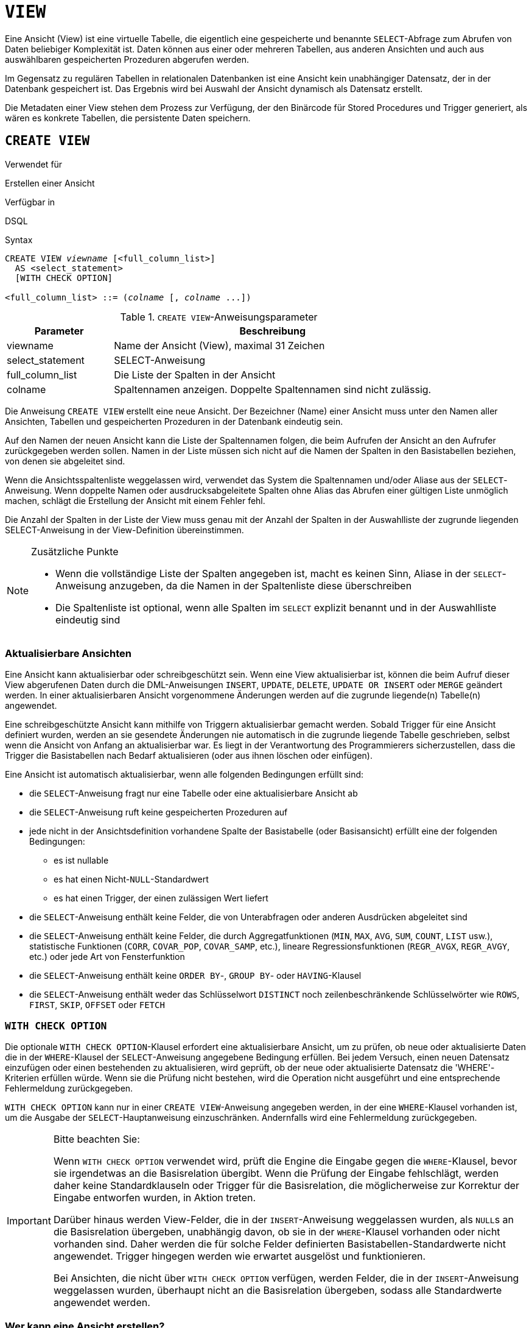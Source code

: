 [[fblangref30-ddl-view-de]]
= `VIEW`

Eine Ansicht (View) ist eine virtuelle Tabelle, die eigentlich eine gespeicherte und benannte `SELECT`-Abfrage zum Abrufen von Daten beliebiger Komplexität ist.
Daten können aus einer oder mehreren Tabellen, aus anderen Ansichten und auch aus auswählbaren gespeicherten Prozeduren abgerufen werden.

Im Gegensatz zu regulären Tabellen in relationalen Datenbanken ist eine Ansicht kein unabhängiger Datensatz, der in der Datenbank gespeichert ist.
Das Ergebnis wird bei Auswahl der Ansicht dynamisch als Datensatz erstellt.

Die Metadaten einer View stehen dem Prozess zur Verfügung, der den Binärcode für Stored Procedures und Trigger generiert, als wären es konkrete Tabellen, die persistente Daten speichern.

[[fblangref30-ddl-view-create-de]]
== `CREATE VIEW`

.Verwendet für
Erstellen einer Ansicht

.Verfügbar in
DSQL

.Syntax
[listing,subs=+quotes]
----
CREATE VIEW _viewname_ [<full_column_list>]
  AS <select_statement>
  [WITH CHECK OPTION]

<full_column_list> ::= (_colname_ [, _colname_ ...])
----

[[fblangref30-ddl-view-createview-tbl-de]]
.`CREATE VIEW`-Anweisungsparameter
[cols="<1,<3", options="header",stripes="none"]
|===
^| Parameter
^| Beschreibung

|viewname
|Name der Ansicht (View), maximal 31 Zeichen

|select_statement
|SELECT-Anweisung

|full_column_list
|Die Liste der Spalten in der Ansicht

|colname
|Spaltennamen anzeigen.
Doppelte Spaltennamen sind nicht zulässig.
|===

Die Anweisung `CREATE VIEW` erstellt eine neue Ansicht.
Der Bezeichner (Name) einer Ansicht muss unter den Namen aller Ansichten, Tabellen und gespeicherten Prozeduren in der Datenbank eindeutig sein.

Auf den Namen der neuen Ansicht kann die Liste der Spaltennamen folgen, die beim Aufrufen der Ansicht an den Aufrufer zurückgegeben werden sollen.
Namen in der Liste müssen sich nicht auf die Namen der Spalten in den Basistabellen beziehen, von denen sie abgeleitet sind.

Wenn die Ansichtsspaltenliste weggelassen wird, verwendet das System die Spaltennamen und/oder Aliase aus der `SELECT`-Anweisung.
Wenn doppelte Namen oder ausdrucksabgeleitete Spalten ohne Alias das Abrufen einer gültigen Liste unmöglich machen, schlägt die Erstellung der Ansicht mit einem Fehler fehl.

Die Anzahl der Spalten in der Liste der View muss genau mit der Anzahl der Spalten in der Auswahlliste der zugrunde liegenden SELECT-Anweisung in der View-Definition übereinstimmen.

.Zusätzliche Punkte
[NOTE]
====
* Wenn die vollständige Liste der Spalten angegeben ist, macht es keinen Sinn, Aliase in der `SELECT`-Anweisung anzugeben, da die Namen in der Spaltenliste diese überschreiben
* Die Spaltenliste ist optional, wenn alle Spalten im `SELECT` explizit benannt und in der Auswahlliste eindeutig sind
====

[[fblangref30-ddl-view-create-updatable-de]]
=== Aktualisierbare Ansichten

Eine Ansicht kann aktualisierbar oder schreibgeschützt sein.
Wenn eine View aktualisierbar ist, können die beim Aufruf dieser View abgerufenen Daten durch die DML-Anweisungen `INSERT`, `UPDATE`, `DELETE`, `UPDATE OR INSERT` oder `MERGE` geändert werden.
In einer aktualisierbaren Ansicht vorgenommene Änderungen werden auf die zugrunde liegende(n) Tabelle(n) angewendet.

Eine schreibgeschützte Ansicht kann mithilfe von Triggern aktualisierbar gemacht werden.
Sobald Trigger für eine Ansicht definiert wurden, werden an sie gesendete Änderungen nie automatisch in die zugrunde liegende Tabelle geschrieben, selbst wenn die Ansicht von Anfang an aktualisierbar war.
Es liegt in der Verantwortung des Programmierers sicherzustellen, dass die Trigger die Basistabellen nach Bedarf aktualisieren (oder aus ihnen löschen oder einfügen).

Eine Ansicht ist automatisch aktualisierbar, wenn alle folgenden Bedingungen erfüllt sind:

* die `SELECT`-Anweisung fragt nur eine Tabelle oder eine aktualisierbare Ansicht ab
* die `SELECT`-Anweisung ruft keine gespeicherten Prozeduren auf
* jede nicht in der Ansichtsdefinition vorhandene Spalte der Basistabelle (oder Basisansicht) erfüllt eine der folgenden Bedingungen:
** es ist nullable
** es hat einen Nicht-``NULL``-Standardwert
** es hat einen Trigger, der einen zulässigen Wert liefert
* die `SELECT`-Anweisung enthält keine Felder, die von Unterabfragen oder anderen Ausdrücken abgeleitet sind
* die `SELECT`-Anweisung enthält keine Felder, die durch Aggregatfunktionen (`MIN`, `MAX`, `AVG`, `SUM`, `COUNT`, `LIST` usw.), statistische Funktionen (`CORR`, `COVAR_POP`, `COVAR_SAMP`, etc.), lineare Regressionsfunktionen (`REGR_AVGX`, `REGR_AVGY`, etc.) oder jede Art von Fensterfunktion
* die `SELECT`-Anweisung enthält keine `ORDER BY`-, `GROUP BY`- oder `HAVING`-Klausel
* die `SELECT`-Anweisung enthält weder das Schlüsselwort `DISTINCT` noch zeilenbeschränkende Schlüsselwörter wie `ROWS`, `FIRST`, `SKIP`, `OFFSET` oder `FETCH`

[[fblangref30-ddl-view-create-chkopt-de]]
=== `WITH CHECK OPTION`

Die optionale `WITH CHECK OPTION`-Klausel erfordert eine aktualisierbare Ansicht, um zu prüfen, ob neue oder aktualisierte Daten die in der `WHERE`-Klausel der `SELECT`-Anweisung angegebene Bedingung erfüllen.
Bei jedem Versuch, einen neuen Datensatz einzufügen oder einen bestehenden zu aktualisieren, wird geprüft, ob der neue oder aktualisierte Datensatz die 'WHERE'-Kriterien erfüllen würde.
Wenn sie die Prüfung nicht bestehen, wird die Operation nicht ausgeführt und eine entsprechende Fehlermeldung zurückgegeben.

`WITH CHECK OPTION` kann nur in einer `CREATE VIEW`-Anweisung angegeben werden, in der eine `WHERE`-Klausel vorhanden ist, um die Ausgabe der `SELECT`-Hauptanweisung einzuschränken.
Andernfalls wird eine Fehlermeldung zurückgegeben.

.Bitte beachten Sie:
[IMPORTANT]
====
Wenn `WITH CHECK OPTION` verwendet wird, prüft die Engine die Eingabe gegen die `WHERE`-Klausel, bevor sie irgendetwas an die Basisrelation übergibt.
Wenn die Prüfung der Eingabe fehlschlägt, werden daher keine Standardklauseln oder Trigger für die Basisrelation, die möglicherweise zur Korrektur der Eingabe entworfen wurden, in Aktion treten.

Darüber hinaus werden View-Felder, die in der `INSERT`-Anweisung weggelassen wurden, als ``NULL``s an die Basisrelation übergeben, unabhängig davon, ob sie in der `WHERE`-Klausel vorhanden oder nicht vorhanden sind.
Daher werden die für solche Felder definierten Basistabellen-Standardwerte nicht angewendet.
Trigger hingegen werden wie erwartet ausgelöst und funktionieren.

Bei Ansichten, die nicht über `WITH CHECK OPTION` verfügen, werden Felder, die in der `INSERT`-Anweisung weggelassen wurden, überhaupt nicht an die Basisrelation übergeben, sodass alle Standardwerte angewendet werden.
====

[[fblangref30-ddl-view-create-who-de]]
=== Wer kann eine Ansicht erstellen?

Die `CREATE VIEW`-Anweisung kann ausgeführt werden durch:

* <<fblangref30-security-administrators-de,Administratoren>>
* Benutzer mit dem Privileg `CREATE VIEW`

Der Ersteller einer Ansicht wird ihr Eigentümer.

Um eine Ansicht zu erstellen, benötigt ein Nicht-Administrator-Benutzer außerdem mindestens 'SELECT'-Zugriff auf die zugrunde liegende(n) Tabelle(n) und/oder Ansicht(en) und das 'EXECUTE'-Privileg für alle beteiligten auswählbaren gespeicherten Prozeduren.

Um Einfügungen, Aktualisierungen und Löschungen über die Ansicht zu ermöglichen, muss der Ersteller/Eigentümer auch die entsprechenden `INSERT`, `UPDATE` und `DELETE`-Rechte für das/die zugrunde liegende(n) Objekt(e) besitzen.

Anderen Benutzern Berechtigungen für die Ansicht zu erteilen ist nur möglich, wenn der Ansichtsbesitzer diese Berechtigungen für die zugrunde liegenden Objekte hat `WITH GRANT OPTION`.
Dies ist immer dann der Fall, wenn der View-Eigentümer auch der Eigentümer der zugrunde liegenden Objekte ist.

[[fblangref30-ddl-view-create-example-de]]
===Beispiele für das Erstellen von Ansichten

. Erstellen einer Ansicht, die die Spalten `JOB_CODE` und `JOB_TITLE` nur für die Jobs zurückgibt, bei denen `MAX_SALARY` weniger als 15.000 USD beträgt.
+
[source]
----
CREATE VIEW ENTRY_LEVEL_JOBS AS
SELECT JOB_CODE, JOB_TITLE
FROM JOB
WHERE MAX_SALARY < 15000;
----
. Erstellen einer Ansicht, die die Spalten `JOB_CODE` und `JOB_TITLE` nur für Jobs zurückgibt, bei denen `MAX_SALARY` weniger als 15.000 USD beträgt.
Immer wenn ein neuer Datensatz eingefügt oder ein vorhandener Datensatz aktualisiert wird, wird die Bedingung `MAX_SALARY < 15000` geprüft.
Wenn die Bedingung nicht wahr ist, wird die Einfüge-/Aktualisierungsoperation abgelehnt.
+
[source]
----
CREATE VIEW ENTRY_LEVEL_JOBS AS
SELECT JOB_CODE, JOB_TITLE
FROM JOB
WHERE MAX_SALARY < 15000
WITH CHECK OPTION;
----
. Erstellen einer Ansicht mit einer expliziten Spaltenliste.
+
[source]
----
CREATE VIEW PRICE_WITH_MARKUP (
  CODE_PRICE,
  COST,
  COST_WITH_MARKUP
) AS
SELECT
  CODE_PRICE,
  COST,
  COST * 1.1
FROM PRICE;
----
. Erstellen einer View mit Hilfe von Aliasen für Felder in der `SELECT`-Anweisung (das gleiche Ergebnis wie in Beispiel 3).
+
[source]
----
CREATE VIEW PRICE_WITH_MARKUP AS
SELECT
  CODE_PRICE,
  COST,
  COST * 1.1 AS COST_WITH_MARKUP
FROM PRICE;
----
. Erstellen einer schreibgeschützten Ansicht basierend auf zwei Tabellen und einer gespeicherten Prozedur.
+
[source]
----
CREATE VIEW GOODS_PRICE AS
SELECT
  goods.name AS goodsname,
  price.cost AS cost,
  b.quantity AS quantity
FROM
  goods
  JOIN price ON goods.code_goods = price.code_goods
  LEFT JOIN sp_get_balance(goods.code_goods) b ON 1 = 1;
----

.Siehe auch
<<fblangref30-ddl-view-alter-de>>, <<fblangref30-ddl-view-crtoralter-de>>, <<fblangref30-ddl-view-recreate-de>>, <<fblangref30-ddl-view-drop-de>>

[[fblangref30-ddl-view-alter-de]]
== `ALTER VIEW`

.Verwendet für
Ändern einer vorhandenen Ansicht

.Verfügbar in
DSQL

.Syntax
[listing,subs=+quotes]
----
ALTER VIEW _viewname_ [<full_column_list>]
    AS <select_statement>
    [WITH CHECK OPTION]

<full_column_list> ::= (_colname_ [, _colname_ ...])
----

[[fblangref30-ddl-view-alterview-tbl-de]]
.`ALTER VIEW`-Anweisungsparameter
[cols="<1,<3", options="header",stripes="none"]
|===
^| Parameter
^| Beschreibung

|viewname
|Name einer existierenden Ansicht

|select_statement
|SELECT-Anweisung

|full_column_list
|Die Liste der Spalten in der Ansicht

|colname
|Spaltennamen anzeigen.
Doppelte Spaltennamen sind nicht zulässig.
|===

Verwenden Sie die Anweisung `ALTER VIEW`, um die Definition einer bestehenden Ansicht zu ändern.
Berechtigungen für Ansichten bleiben erhalten und Abhängigkeiten werden nicht beeinflusst.

Die Syntax der `ALTER VIEW`-Anweisung entspricht vollständig der von `CREATE VIEW`.

[CAUTION]
====
Seien Sie vorsichtig, wenn Sie die Anzahl der Spalten in einer Ansicht ändern.
Vorhandener Anwendungscode und PSQL-Module, die auf die Ansicht zugreifen, können ungültig werden.
Informationen zum Erkennen dieser Art von Problem in gespeicherten Prozeduren und Triggern finden Sie unter <<fblangref30-appx01-supp-rdb-validblr-de,[ref]_Das RDB$VALID_BLR-Feld_>> im Anhang.
====

[[fblangref30-ddl-view-alter-who-de]]
=== Wer kann eine Ansicht ändern?

Die `ALTER VIEW`-Anweisung kann ausgeführt werden durch:

* <<fblangref30-security-administrators-de,Administratoren>>
* Der Besitzer der Ansicht
* Benutzer mit der Berechtigung `ALTER ANY VIEW`

[[fblangref30-ddl-view-alter-example-de]]
=== Beispiel mit `ALTER VIEW`

.Ändern der Ansicht `PRICE_WITH_MARKUP`
[source]
----
ALTER VIEW PRICE_WITH_MARKUP (
  CODE_PRICE,
  COST,
  COST_WITH_MARKUP
) AS
SELECT
  CODE_PRICE,
  COST,
  COST * 1.15
FROM PRICE;
----

.Siehe auch
<<fblangref30-ddl-view-create-de>>, <<fblangref30-ddl-view-crtoralter-de>>, <<fblangref30-ddl-view-recreate-de>>

[[fblangref30-ddl-view-crtoralter-de]]
== `CREATE OR ALTER VIEW`

.Verwendet für
Erstellen einer neuen Ansicht oder Ändern einer vorhandenen Ansicht.

.Verfügbar in
DSQL

.Syntax
[listing,subs=+quotes]
----
CREATE OR ALTER VIEW _viewname_ [<full_column_list>]
  AS <select_statement>
  [WITH CHECK OPTION]

<full_column_list> ::= (_colname_ [, _colname_ ...])
----

[[fblangref30-ddl-view-crtalterview-tbl-de]]
.`CREATE OR ALTER VIEW`-Anweisungsparameter
[cols="<1,<3", options="header",stripes="none"]
|===
^| Parameter
^| Beschreibung

|viewname
|Name einer Ansicht, die möglicherweise nicht vorhanden ist

|select_statement
|SELECT-Anweisung

|full_column_list
|Die Liste der Spalten in der Ansicht

|colname
|Spaltennamen anzeigen.
Doppelte Spaltennamen sind nicht zulässig.
|===

Verwenden Sie die Anweisung `CREATE OR ALTER VIEW`, um die Definition einer bestehenden Ansicht zu ändern oder sie zu erstellen, falls sie nicht existiert.
Berechtigungen für eine vorhandene Ansicht bleiben erhalten und Abhängigkeiten werden nicht beeinflusst.

Die Syntax der `CREATE OR ALTER VIEW`-Anweisung entspricht vollständig der von `CREATE VIEW`.

[[fblangref30-ddl-view-crtoralter-example-de]]
=== Beispiel für `CREATE OR ALTER VIEW`

.Erstellen der neuen Ansicht `PRICE_WITH_MARKUP`-Ansicht oder Ändern, wenn sie bereits vorhanden ist
[source]
----
CREATE OR ALTER VIEW PRICE_WITH_MARKUP (
  CODE_PRICE,
  COST,
  COST_WITH_MARKUP
) AS
SELECT
  CODE_PRICE,
  COST,
  COST * 1.15
FROM PRICE;
----

.Siehe auch
<<fblangref30-ddl-view-create-de>>, <<fblangref30-ddl-view-alter-de>>, <<fblangref30-ddl-view-recreate-de>>

[[fblangref30-ddl-view-drop-de]]
== `DROP VIEW`

.Verwendet für
Löschen einer Ansicht

.Verfügbar in
DSQL

.Syntax
[listing,subs=+quotes]
----
DROP VIEW _viewname_
----

[[fblangref30-ddl-view-dropview-tbl-de]]
.`DROP VIEW`-Anweisungsparameter
[cols="<1,<3", options="header",stripes="none"]
|===
^| Parameter
^| Beschreibung

|viewname
|Name der Ansicht
|===

Die `DROP VIEW`-Anweisung löscht (löscht) eine vorhandene Ansicht.
Die Anweisung schlägt fehl, wenn die Ansicht Abhängigkeiten aufweist.

[[fblangref30-ddl-view-drop-who-de]]
=== Wer kann eine Ansicht löschen?

Die `DROP VIEW`-Anweisung kann ausgeführt werden durch:

* <<fblangref30-security-administrators-de,Administratoren>>
* Der Besitzer der Ansicht
* Benutzer mit dem Privileg `DROP ANY VIEW`

[[fblangref30-ddl-view-drop-example-de]]
=== Beispiel

.Löschen der Ansicht `PRICE_WITH_MARKUP`
[source]
----
DROP VIEW PRICE_WITH_MARKUP;
----

.Siehe auch
<<fblangref30-ddl-view-create-de>>, <<fblangref30-ddl-view-recreate-de>>, <<fblangref30-ddl-view-crtoralter-de>>

[[fblangref30-ddl-view-recreate-de]]
== `RECREATE VIEW`

.Verwendet für
Erstellen einer neuen Ansicht oder Neuerstellen einer vorhandenen Ansicht

.Verfügbar in
DSQL

.Syntax
[listing,subs=+quotes]
----
RECREATE VIEW _viewname_ [<full_column_list>]
  AS <select_statement>
  [WITH CHECK OPTION]

<full_column_list> ::= (_colname_ [, _colname_ ...])
----

[[fblangref30-ddl-tbl-view-recreate-de]]
.`RECREATE VIEW`-Anweisungsparameter
[cols="<1,<3", options="header",stripes="none"]
|===
^| Parameter
^| Beschreibung

|viewname
|Name der Ansicht (View), maximal 31 Zeichen

|select_statement
|SELECT-Anweisung

|full_column_list
|Die Liste der Spalten in der Ansicht

|colname
|Spaltennamen anzeigen.
Doppelte Spaltennamen sind nicht zulässig.
|===

Erstellt eine Ansicht oder erstellt sie neu.
Wenn bereits eine Ansicht mit diesem Namen vorhanden ist, versucht die Engine, sie zu löschen, bevor die neue Instanz erstellt wird.
Wenn die vorhandene Ansicht nicht gelöscht werden kann, z. B. aufgrund von Abhängigkeiten oder unzureichenden Rechten, schlägt `RECREATE VIEW` mit einem Fehler fehl.

[[fblangref30-ddl-view-recreate-example-de]]
=== Beispiel für `RECREATE VIEW`

.Neue Ansicht `PRICE_WITH_MARKUP`-Ansicht erstellen oder neu erstellen, falls bereits vorhanden
[source]
----
RECREATE VIEW PRICE_WITH_MARKUP (
  CODE_PRICE,
  COST,
  COST_WITH_MARKUP
) AS
SELECT
  CODE_PRICE,
  COST,
  COST * 1.15
FROM PRICE;
----

.Siehe auch
<<fblangref30-ddl-view-create-de>>, <<fblangref30-ddl-view-drop-de>>, <<fblangref30-ddl-view-crtoralter-de>>

